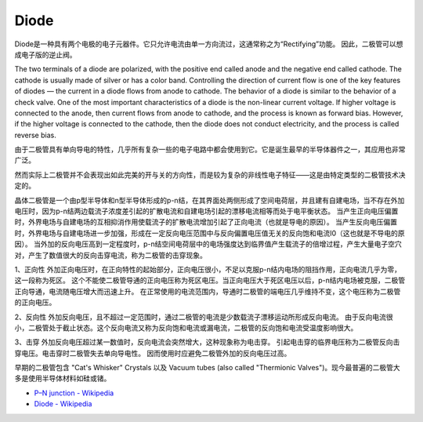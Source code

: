 .. _cpn_diode:

Diode
=================


Diode是一种具有两个电极的电子元器件。它只允许电流由单一方向流过，这通常称之为“Rectifying”功能。
因此，二极管可以想成电子版的逆止阀。


The two terminals of a diode are polarized, with the positive end called anode and the negative end called cathode. 
The cathode is usually made of silver or has a color band. 
Controlling the direction of current flow is one of the key features of diodes — the current in a diode flows from anode to cathode. The behavior of a diode is similar to the behavior of a check valve. One of the most important characteristics of a diode is the non-linear current voltage. If higher voltage is connected to the anode, then current flows from anode to cathode, and the process is known as forward bias. However, if the higher voltage is connected to the cathode, then the diode does not conduct electricity, and the process is called reverse bias.

由于二极管具有单向导电的特性，几乎所有复杂一些的电子电路中都会使用到它。它是诞生最早的半导体器件之一，其应用也非常广泛。

然而实际上二极管并不会表现出如此完美的开与关的方向性，而是较为复杂的非线性电子特征——这是由特定类型的二极管技术决定的。

晶体二极管是一个由p型半导体和n型半导体形成的p-n结，在其界面处两侧形成了空间电荷层，并且建有自建电场，当不存在外加电压时，因为p-n结两边载流子浓度差引起的扩散电流和自建电场引起的漂移电流相等而处于电平衡状态。 当产生正向电压偏置时，外界电场与自建电场的互相抑消作用使载流子的扩散电流增加引起了正向电流（也就是导电的原因）。 当产生反向电压偏置时，外界电场与自建电场进一步加强，形成在一定反向电压范围中与反向偏置电压值无关的反向饱和电流I0（这也就是不导电的原因）。
当外加的反向电压高到一定程度时，p-n结空间电荷层中的电场强度达到临界值产生载流子的倍增过程，产生大量电子空穴对，产生了数值很大的反向击穿电流，称为二极管的击穿现象。

1、正向性
外加正向电压时，在正向特性的起始部分，正向电压很小，不足以克服p-n结内电场的阻挡作用，正向电流几乎为零，这一段称为死区。
这个不能使二极管导通的正向电压称为死区电压。当正向电压大于死区电压以后，p-n结内电场被克服，二极管正向导通，电流随电压增大而迅速上升。
在正常使用的电流范围内，导通时二极管的端电压几乎维持不变，这个电压称为二极管的正向电压。

2、反向性
外加反向电压，且不超过一定范围时，通过二极管的电流是少数载流子漂移运动所形成反向电流。
由于反向电流很小，二极管处于截止状态。这个反向电流又称为反向饱和电流或漏电流，二极管的反向饱和电流受温度影响很大。

3、击穿
外加反向电压超过某一数值时，反向电流会突然增大，这种现象称为电击穿。
引起电击穿的临界电压称为二极管反向击穿电压。电击穿时二极管失去单向导电性。
因而使用时应避免二极管外加的反向电压过高。

早期的二极管包含 "Cat's Whisker" Crystals 以及 Vacuum tubes (also called "Thermionic Valves")。现今最普遍的二极管大多是使用半导体材料如硅或锗。

* `P–N junction - Wikipedia <https://en.wikipedia.org/wiki/P-n_junction>`_
 
* `Diode - Wikipedia <https://en.wikipedia.org/wiki/Diode>`_


